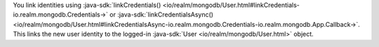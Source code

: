 You link identities using
:java-sdk:`linkCredentials() <io/realm/mongodb/User.html#linkCredentials-io.realm.mongodb.Credentials->`
or :java-sdk:`linkCredentialsAsync()
<io/realm/mongodb/User.html#linkCredentialsAsync-io.realm.mongodb.Credentials-io.realm.mongodb.App.Callback->`.
This links the new user identity to the logged-in :java-sdk:`User 
<io/realm/mongodb/User.html>` object.
